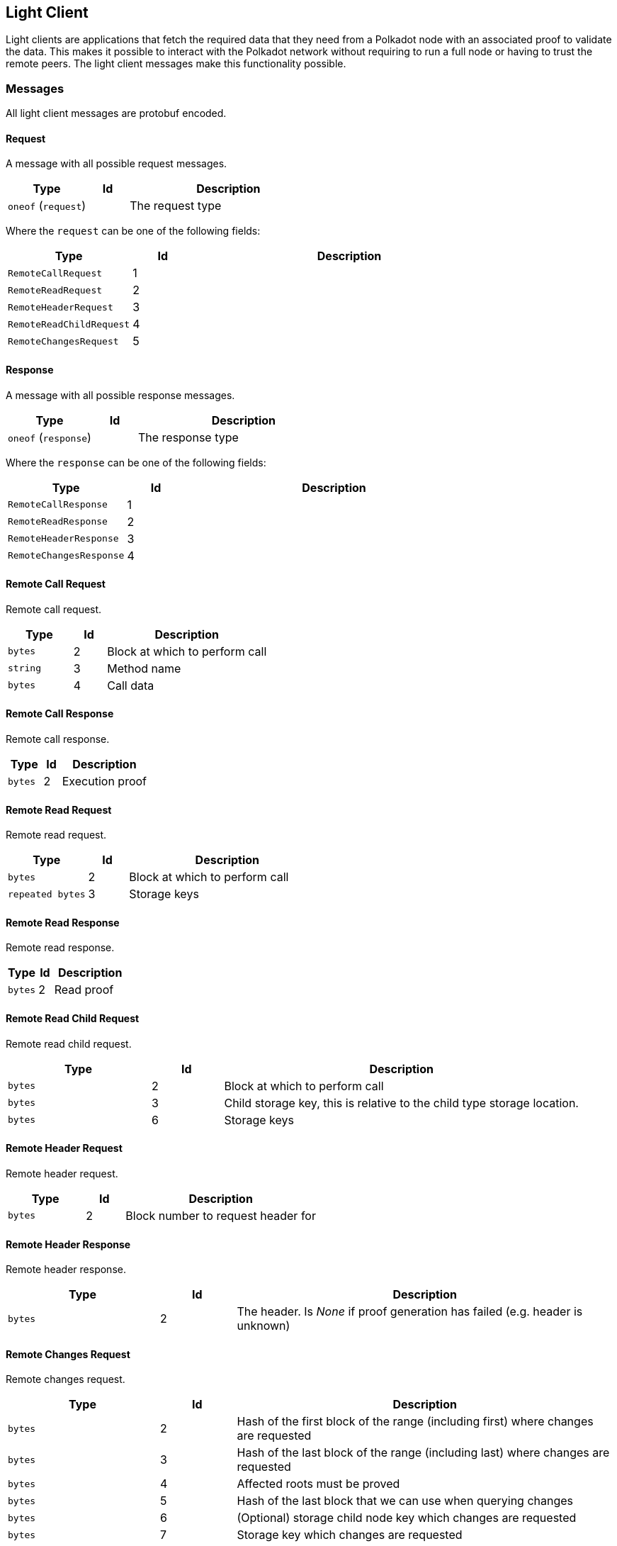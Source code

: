 == Light Client

Light clients are applications that fetch the required data that they need from
a Polkadot node with an associated proof to validate the data. This makes it
possible to interact with the Polkadot network without requiring to run a full
node or having to trust the remote peers. The light client messages make this
functionality possible.

=== Messages

All light client messages are protobuf encoded.

==== Request

A message with all possible request messages.

[cols="2,1,5"]
|===
|Type |Id |Description

|`oneof` (`request`)
|
|The request type
|===

Where the `request` can be one of the following fields:

[cols="2,1,5"]
|===
|Type |Id |Description

|`RemoteCallRequest`
|1
|

|`RemoteReadRequest`
|2
|

|`RemoteHeaderRequest`
|3
|

|`RemoteReadChildRequest`
|4
|

|`RemoteChangesRequest`
|5
|
|===

==== Response

A message with all possible response messages.

[cols="2,1,5"]
|===
|Type |Id |Description

|`oneof` (`response`)
|
|The response type
|===

Where the `response` can be one of the following fields:

[cols="2,1,5"]
|===
|Type |Id |Description

|`RemoteCallResponse`
|1
|

|`RemoteReadResponse`
|2
|

|`RemoteHeaderResponse`
|3
|

|`RemoteChangesResponse`
|4
|
|===

==== Remote Call Request

Remote call request.

[cols="2,1,5"]
|===
|Type |Id |Description

|`bytes`
|2
|Block at which to perform call

|`string`
|3
|Method name

|`bytes`
|4
|Call data
|===

==== Remote Call Response

Remote call response.

[cols="2,1,5"]
|===
|Type |Id |Description

|`bytes`
|2
|Execution proof
|===

==== Remote Read Request

Remote read request.

[cols="2,1,5"]
|===
|Type |Id |Description

|`bytes`
|2
|Block at which to perform call

|`repeated bytes`
|3
|Storage keys
|===

==== Remote Read Response

Remote read response.

[cols="2,1,5"]
|===
|Type |Id |Description

|`bytes`
|2
|Read proof
|===

==== Remote Read Child Request

Remote read child request.

[cols="2,1,5"]
|===
|Type |Id |Description

|`bytes`
|2
|Block at which to perform call

|`bytes`
|3
|Child storage key, this is relative to the child type storage location.

|`bytes`
|6
|Storage keys
|===

==== Remote Header Request

Remote header request.

[cols="2,1,5"]
|===
|Type |Id |Description

|`bytes`
|2
|Block number to request header for
|===

==== Remote Header Response

Remote header response.

[cols="2,1,5"]
|===
|Type |Id |Description

|`bytes`
|2
|The header. Is _None_ if proof generation has failed (e.g. header is unknown)
|===

==== Remote Changes Request

Remote changes request.

[cols="2,1,5"]
|===
|Type |Id |Description

|`bytes`
|2
|Hash of the first block of the range (including first) where changes are
requested

|`bytes`
|3
|Hash of the last block of the range (including last) where changes are
requested

|`bytes`
|4
|Affected roots must be proved

|`bytes`
|5
|Hash of the last block that we can use when querying changes

|`bytes`
|6
|(Optional) storage child node key which changes are requested

|`bytes`
|7
|Storage key which changes are requested
|===
